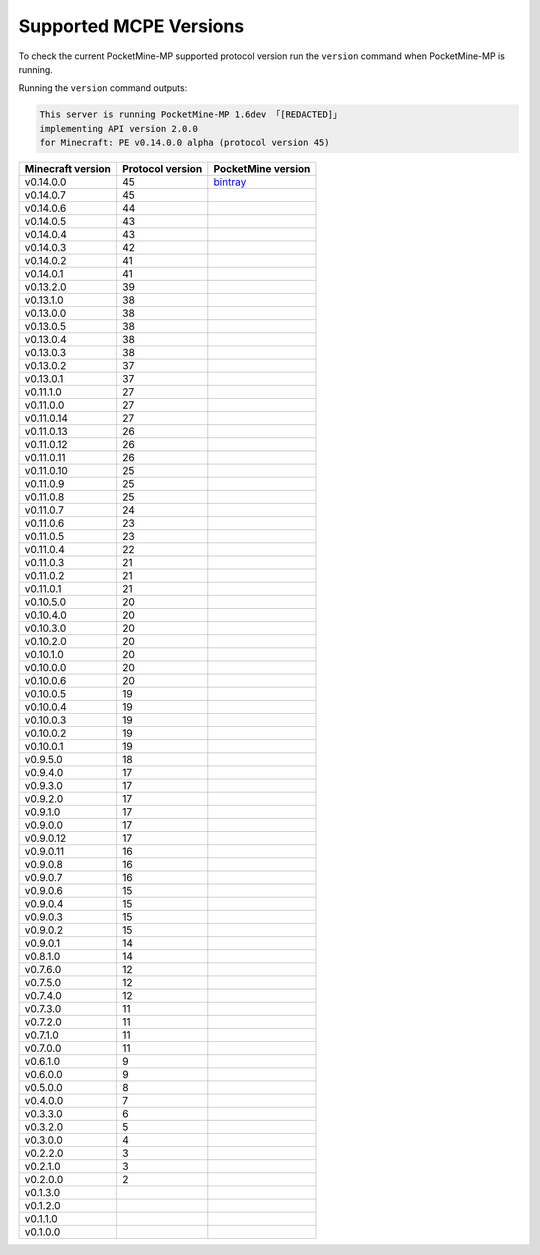 .. _supportedMCPEversions:

Supported MCPE Versions
~~~~~~~~~~~~~~~~~~~~~~~
To check the current PocketMine-MP supported protocol version run the ``version`` command when PocketMine-MP is running.

Running the ``version`` command outputs:

.. code-block:: none

    This server is running PocketMine-MP 1.6dev 「[REDACTED]」
    implementing API version 2.0.0
    for Minecraft: PE v0.14.0.0 alpha (protocol version 45)

+-------------------+------------------+--------------------------------+
| Minecraft version | Protocol version | PocketMine version             |
+===================+==================+================================+
| v0.14.0.0         | 45               | `bintray`_                     |
+-------------------+------------------+--------------------------------+
| v0.14.0.7         | 45               |                                |
+-------------------+------------------+--------------------------------+
| v0.14.0.6         | 44               |                                |
+-------------------+------------------+--------------------------------+
| v0.14.0.5         | 43               |                                |
+-------------------+------------------+--------------------------------+
| v0.14.0.4         | 43               |                                |
+-------------------+------------------+--------------------------------+
| v0.14.0.3         | 42               |                                |
+-------------------+------------------+--------------------------------+
| v0.14.0.2         | 41               |                                |
+-------------------+------------------+--------------------------------+
| v0.14.0.1         | 41               |                                |
+-------------------+------------------+--------------------------------+
| v0.13.2.0         | 39               |                                |
+-------------------+------------------+--------------------------------+
| v0.13.1.0         | 38               |                                |
+-------------------+------------------+--------------------------------+
| v0.13.0.0         | 38               |                                |
+-------------------+------------------+--------------------------------+
| v0.13.0.5         | 38               |                                |
+-------------------+------------------+--------------------------------+
| v0.13.0.4         | 38               |                                |
+-------------------+------------------+--------------------------------+
| v0.13.0.3         | 38               |                                |
+-------------------+------------------+--------------------------------+
| v0.13.0.2         | 37               |                                |
+-------------------+------------------+--------------------------------+
| v0.13.0.1         | 37               |                                |
+-------------------+------------------+--------------------------------+
| v0.11.1.0         | 27               |                                |
+-------------------+------------------+--------------------------------+
| v0.11.0.0         | 27               |                                |
+-------------------+------------------+--------------------------------+
| v0.11.0.14        | 27               |                                |
+-------------------+------------------+--------------------------------+
| v0.11.0.13        | 26               |                                |
+-------------------+------------------+--------------------------------+
| v0.11.0.12        | 26               |                                |
+-------------------+------------------+--------------------------------+
| v0.11.0.11        | 26               |                                |
+-------------------+------------------+--------------------------------+
| v0.11.0.10        | 25               |                                |
+-------------------+------------------+--------------------------------+
| v0.11.0.9         | 25               |                                |
+-------------------+------------------+--------------------------------+
| v0.11.0.8         | 25               |                                |
+-------------------+------------------+--------------------------------+
| v0.11.0.7         | 24               |                                |
+-------------------+------------------+--------------------------------+
| v0.11.0.6         | 23               |                                |
+-------------------+------------------+--------------------------------+
| v0.11.0.5         | 23               |                                |
+-------------------+------------------+--------------------------------+
| v0.11.0.4         | 22               |                                |
+-------------------+------------------+--------------------------------+
| v0.11.0.3         | 21               |                                |
+-------------------+------------------+--------------------------------+
| v0.11.0.2         | 21               |                                |
+-------------------+------------------+--------------------------------+
| v0.11.0.1         | 21               |                                |
+-------------------+------------------+--------------------------------+
| v0.10.5.0         | 20               |                                |
+-------------------+------------------+--------------------------------+
| v0.10.4.0         | 20               |                                |
+-------------------+------------------+--------------------------------+
| v0.10.3.0         | 20               |                                |
+-------------------+------------------+--------------------------------+
| v0.10.2.0         | 20               |                                |
+-------------------+------------------+--------------------------------+
| v0.10.1.0         | 20               |                                |
+-------------------+------------------+--------------------------------+
| v0.10.0.0         | 20               |                                |
+-------------------+------------------+--------------------------------+
| v0.10.0.6         | 20               |                                |
+-------------------+------------------+--------------------------------+
| v0.10.0.5         | 19               |                                |
+-------------------+------------------+--------------------------------+
| v0.10.0.4         | 19               |                                |
+-------------------+------------------+--------------------------------+
| v0.10.0.3         | 19               |                                |
+-------------------+------------------+--------------------------------+
| v0.10.0.2         | 19               |                                |
+-------------------+------------------+--------------------------------+
| v0.10.0.1         | 19               |                                |
+-------------------+------------------+--------------------------------+
| v0.9.5.0          | 18               |                                |
+-------------------+------------------+--------------------------------+
| v0.9.4.0          | 17               |                                |
+-------------------+------------------+--------------------------------+
| v0.9.3.0          | 17               |                                |
+-------------------+------------------+--------------------------------+
| v0.9.2.0          | 17               |                                |
+-------------------+------------------+--------------------------------+
| v0.9.1.0          | 17               |                                |
+-------------------+------------------+--------------------------------+
| v0.9.0.0          | 17               |                                |
+-------------------+------------------+--------------------------------+
| v0.9.0.12         | 17               |                                |
+-------------------+------------------+--------------------------------+
| v0.9.0.11         | 16               |                                |
+-------------------+------------------+--------------------------------+
| v0.9.0.8          | 16               |                                |
+-------------------+------------------+--------------------------------+
| v0.9.0.7          | 16               |                                |
+-------------------+------------------+--------------------------------+
| v0.9.0.6          | 15               |                                |
+-------------------+------------------+--------------------------------+
| v0.9.0.4          | 15               |                                |
+-------------------+------------------+--------------------------------+
| v0.9.0.3          | 15               |                                |
+-------------------+------------------+--------------------------------+
| v0.9.0.2          | 15               |                                |
+-------------------+------------------+--------------------------------+
| v0.9.0.1          | 14               |                                |
+-------------------+------------------+--------------------------------+
| v0.8.1.0          | 14               |                                |
+-------------------+------------------+--------------------------------+
| v0.7.6.0          | 12               |                                |
+-------------------+------------------+--------------------------------+
| v0.7.5.0          | 12               |                                |
+-------------------+------------------+--------------------------------+
| v0.7.4.0          | 12               |                                |
+-------------------+------------------+--------------------------------+
| v0.7.3.0          | 11               |                                |
+-------------------+------------------+--------------------------------+
| v0.7.2.0          | 11               |                                |
+-------------------+------------------+--------------------------------+
| v0.7.1.0          | 11               |                                |
+-------------------+------------------+--------------------------------+
| v0.7.0.0          | 11               |                                |
+-------------------+------------------+--------------------------------+
| v0.6.1.0          | 9                |                                |
+-------------------+------------------+--------------------------------+
| v0.6.0.0          | 9                |                                |
+-------------------+------------------+--------------------------------+
| v0.5.0.0          | 8                |                                |
+-------------------+------------------+--------------------------------+
| v0.4.0.0          | 7                |                                |
+-------------------+------------------+--------------------------------+
| v0.3.3.0          | 6                |                                |
+-------------------+------------------+--------------------------------+
| v0.3.2.0          | 5                |                                |
+-------------------+------------------+--------------------------------+
| v0.3.0.0          | 4                |                                |
+-------------------+------------------+--------------------------------+
| v0.2.2.0          | 3                |                                |
+-------------------+------------------+--------------------------------+
| v0.2.1.0          | 3                |                                |
+-------------------+------------------+--------------------------------+
| v0.2.0.0          | 2                |                                |
+-------------------+------------------+--------------------------------+
| v0.1.3.0          |                  |                                |
+-------------------+------------------+--------------------------------+
| v0.1.2.0          |                  |                                |
+-------------------+------------------+--------------------------------+
| v0.1.1.0          |                  |                                |
+-------------------+------------------+--------------------------------+
| v0.1.0.0          |                  |                                |
+-------------------+------------------+--------------------------------+

.. _bintray: https://bintray.com/pocketmine/PocketMine/PocketMine-MP-phar/view#files
